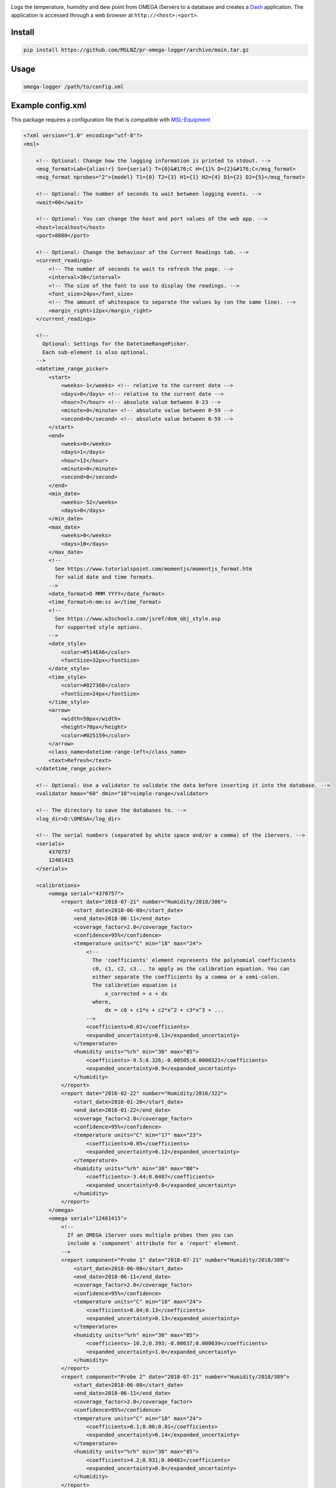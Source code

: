 |github tests|

Logs the temperature, humidity and dew point from OMEGA iServers to a database
and creates a Dash_ application. The application is accessed through a web
browser at ``http://<host>:<port>``.

Install
-------
.. code-block:: console

   pip install https://github.com/MSLNZ/pr-omega-logger/archive/main.tar.gz

Usage
-----
.. code-block:: console

   omega-logger /path/to/config.xml

Example config.xml
------------------
This package requires a configuration file that is compatible with `MSL-Equipment`_

.. code-block:: xml

    <?xml version="1.0" encoding="utf-8"?>
    <msl>

        <!-- Optional: Change how the logging information is printed to stdout. -->
        <msg_format>Lab={alias!r} Sn={serial} T={0}&#176;C H={1}% D={2}&#176;C</msg_format>
        <msg_format nprobes="2">{model} T1={0} T2={3} H1={1} H2={4} D1={2} D2={5}</msg_format>

        <!-- Optional: The number of seconds to wait between logging events. -->
        <wait>60</wait>

        <!-- Optional: You can change the host and port values of the web app. -->
        <host>localhost</host>
        <port>8080</port>

        <!-- Optional: Change the behaviour of the Current Readings tab. -->
        <current_readings>
            <!-- The number of seconds to wait to refresh the page. -->
            <interval>30</interval>
            <!-- The size of the font to use to display the readings. -->
            <font_size>24px</font_size>
            <!-- The amount of whitespace to separate the values by (on the same line). -->
            <margin_right>12px</margin_right>
        </current_readings>

        <!--
          Optional: Settings for the DatetimeRangePicker.
          Each sub-element is also optional.
        -->
        <datetime_range_picker>
            <start>
                <weeks>-1</weeks> <!-- relative to the current date -->
                <days>0</days> <!-- relative to the current date -->
                <hour>7</hour> <!-- absolute value between 0-23 -->
                <minute>0</minute> <!-- absolute value between 0-59 -->
                <second>0</second> <!-- absolute value between 0-59 -->
            </start>
            <end>
                <weeks>0</weeks>
                <days>1</days>
                <hour>12</hour>
                <minute>0</minute>
                <second>0</second>
            </end>
            <min_date>
                <weeks>-52</weeks>
                <days>0</days>
            </min_date>
            <max_date>
                <weeks>0</weeks>
                <days>10</days>
            </max_date>
            <!--
              See https://www.tutorialspoint.com/momentjs/momentjs_format.htm
              for valid date and time formats.
            -->
            <date_format>D MMM YYYY</date_format>
            <time_format>h:mm:ss a</time_format>
            <!--
              See https://www.w3schools.com/jsref/dom_obj_style.asp
              for supported style options.
            -->
            <date_style>
                <color>#514EA6</color>
                <fontSize>32px</fontSize>
            </date_style>
            <time_style>
                <color>#027368</color>
                <fontSize>24px</fontSize>
            </time_style>
            <arrow>
                <width>50px</width>
                <height>70px</height>
                <color>#025159</color>
            </arrow>
            <class_name>datetime-range-left</class_name>
            <text>Refresh</text>
        </datetime_range_picker>

        <!-- Optional: Use a validator to validate the data before inserting it into the database. -->
        <validator hmax="60" dmin="10">simple-range</validator>

        <!-- The directory to save the databases to. -->
        <log_dir>D:\OMEGA</log_dir>

        <!-- The serial numbers (separated by white space and/or a comma) of the iServers. -->
        <serials>
            4370757
            12481415
        </serials>

        <calibrations>
            <omega serial="4370757">
                <report date="2018-07-21" number="Humidity/2018/386">
                    <start_date>2018-06-08</start_date>
                    <end_date>2018-06-11</end_date>
                    <coverage_factor>2.0</coverage_factor>
                    <confidence>95%</confidence>
                    <temperature units="C" min="18" max="24">
                        <!--
                          The 'coefficients' element represents the polynomial coefficients
                          c0, c1, c2, c3... to apply as the calibration equation. You can
                          either separate the coefficients by a comma or a semi-colon.
                          The calibration equation is
                              x_corrected = x + dx
                          where,
                              dx = c0 + c1*x + c2*x^2 + c3*x^3 + ...
                        -->
                        <coefficients>0.01</coefficients>
                        <expanded_uncertainty>0.13</expanded_uncertainty>
                    </temperature>
                    <humidity units="%rh" min="30" max="85">
                        <coefficients>-9.5;0.326;-0.00505;0.0000321</coefficients>
                        <expanded_uncertainty>0.9</expanded_uncertainty>
                    </humidity>
                </report>
                <report date="2016-02-22" number="Humidity/2016/322">
                    <start_date>2016-01-20</start_date>
                    <end_date>2016-01-22</end_date>
                    <coverage_factor>2.0</coverage_factor>
                    <confidence>95%</confidence>
                    <temperature units="C" min="17" max="23">
                        <coefficients>0.05</coefficients>
                        <expanded_uncertainty>0.12</expanded_uncertainty>
                    </temperature>
                    <humidity units="%rh" min="30" max="80">
                        <coefficients>-3.44;0.0487</coefficients>
                        <expanded_uncertainty>0.8</expanded_uncertainty>
                    </humidity>
                </report>
            </omega>
            <omega serial="12481415">
                <!--
                  If an OMEGA iServer uses multiple probes then you can
                  include a 'component' attribute for a 'report' element.
                -->
                <report component="Probe 1" date="2018-07-21" number="Humidity/2018/388">
                    <start_date>2018-06-08</start_date>
                    <end_date>2018-06-11</end_date>
                    <coverage_factor>2.0</coverage_factor>
                    <confidence>95%</confidence>
                    <temperature units="C" min="18" max="24">
                        <coefficients>0.04;0.13</coefficients>
                        <expanded_uncertainty>0.13</expanded_uncertainty>
                    </temperature>
                    <humidity units="%rh" min="30" max="85">
                        <coefficients>-10.2;0.393;-0.00637;0.000039</coefficients>
                        <expanded_uncertainty>1.0</expanded_uncertainty>
                    </humidity>
                </report>
                <report component="Probe 2" date="2018-07-21" number="Humidity/2018/389">
                    <start_date>2018-06-08</start_date>
                    <end_date>2018-06-11</end_date>
                    <coverage_factor>2.0</coverage_factor>
                    <confidence>95%</confidence>
                    <temperature units="C" min="18" max="24">
                        <coefficients>0.1;0.06;0.01</coefficients>
                        <expanded_uncertainty>0.14</expanded_uncertainty>
                    </temperature>
                    <humidity units="%rh" min="30" max="85">
                        <coefficients>4.2;0.931;0.00482</coefficients>
                        <expanded_uncertainty>0.8</expanded_uncertainty>
                    </humidity>
                </report>
            </omega>
        </calibrations>

        <!-- the location of the equipment records -->
        <registers>
            <register>
                <path>D:\QUAL\EquipmentRegister.xls</path>
                <sheet>Equipment</sheet>
            </register>
        </registers>

        <!-- the location of the connection records -->
        <connections>
            <connection>
                <path>D:\QUAL\EquipmentRegister.xls</path>
                <sheet>OMEGA loggers</sheet>
            </connection>
        </connections>

    </msl>

API
---
Coming soon.

.. |github tests| image:: https://github.com/MSLNZ/pr-omega-logger/actions/workflows/run-tests.yml/badge.svg
   :target: https://github.com/MSLNZ/pr-omega-logger/actions/workflows/run-tests.yml

.. _MSL-Equipment: https://msl-equipment.readthedocs.io/en/latest/
.. _Dash: https://plot.ly/products/dash/
